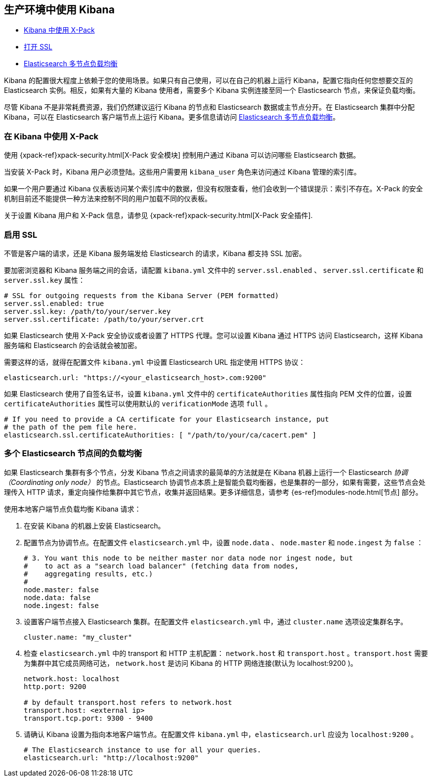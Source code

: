 [[production]]
== 生产环境中使用 Kibana

* <<configuring-kibana-shield, Kibana 中使用 X-Pack>>
* <<enabling-ssl, 打开 SSL>>
* <<load-balancing, Elasticsearch 多节点负载均衡>>

Kibana 的配置很大程度上依赖于您的使用场景。如果只有自己使用，可以在自己的机器上运行 Kibana，配置它指向任何您想要交互的 Elasticsearch 实例。相反，如果有大量的 Kibana 使用者，需要多个 Kibana 实例连接至同一个 Elasticsearch 节点，来保证负载均衡。

尽管 Kibana 不是非常耗费资源，我们仍然建议运行 Kibana 的节点和 Elasticsearch 数据或主节点分开。在 Elasticsearch 集群中分配 Kibana，可以在 Elasticsearch 客户端节点上运行 Kibana。更多信息请访问 <<load-balancing, Elasticsearch 多节点负载均衡>>。

[float]
[[configuring-kibana-shield]]
=== 在 Kibana 中使用 X-Pack

使用 {xpack-ref}xpack-security.html[X-Pack 安全模块] 控制用户通过 Kibana 可以访问哪些 Elasticsearch 数据。

当安装 X-Pack 时，Kibana 用户必须登陆。这些用户需要用 `kibana_user` 角色来访问通过 Kibana 管理的索引库。

如果一个用户要通过 Kibana 仪表板访问某个索引库中的数据，但没有权限查看，他们会收到一个错误提示：索引不存在。X-Pack 的安全机制目前还不能提供一种方法来控制不同的用户加载不同的仪表板。

关于设置 Kibana 用户和 X-Pack 信息，请参见 {xpack-ref}xpack-security.html[X-Pack 安全插件].

[float]
[[enabling-ssl]]
=== 启用 SSL
不管是客户端的请求，还是 Kibana 服务端发给 Elasticsearch 的请求，Kibana 都支持 SSL 加密。

要加密浏览器和 Kibana 服务端之间的会话，请配置 `kibana.yml` 文件中的 `server.ssl.enabled` 、 `server.ssl.certificate` 和 `server.ssl.key` 属性：

[source,text]
----
# SSL for outgoing requests from the Kibana Server (PEM formatted)
server.ssl.enabled: true
server.ssl.key: /path/to/your/server.key
server.ssl.certificate: /path/to/your/server.crt
----

如果 Elasticsearch 使用 X-Pack 安全协议或者设置了 HTTPS 代理。您可以设置 Kibana 通过 HTTPS 访问 Elasticsearch，这样 Kibana 服务端和 Elasticsearch 的会话就会被加密。

需要这样的话，就得在配置文件 `kibana.yml` 中设置 Elasticsearch URL 指定使用 HTTPS 协议：

[source,text]
----
elasticsearch.url: "https://<your_elasticsearch_host>.com:9200"
----

如果 Elasticsearch 使用了自签名证书，设置 `kibana.yml` 文件中的 `certificateAuthorities` 属性指向 PEM 文件的位置，设置 `certificateAuthorities` 属性可以使用默认的 `verificationMode` 选项 `full` 。

[source,text]
----
# If you need to provide a CA certificate for your Elasticsearch instance, put
# the path of the pem file here.
elasticsearch.ssl.certificateAuthorities: [ "/path/to/your/ca/cacert.pem" ]
----

[float]
[[load-balancing]]
=== 多个 Elasticsearch 节点间的负载均衡
如果 Elasticsearch 集群有多个节点，分发 Kibana 节点之间请求的最简单的方法就是在 Kibana 机器上运行一个 Elasticsearch _协调（Coordinating only node）_ 的节点。Elasticsearch 协调节点本质上是智能负载均衡器，也是集群的一部分，如果有需要，这些节点会处理传入 HTTP 请求，重定向操作给集群中其它节点，收集并返回结果。更多详细信息，请参考 {es-ref}modules-node.html[节点] 部分。

使用本地客户端节点负载均衡 Kibana 请求：

. 在安装 Kibana 的机器上安装 Elasticsearch。
. 配置节点为协调节点。在配置文件 `elasticsearch.yml` 中，设置 `node.data` 、 `node.master` 和 `node.ingest` 为 `false` ：
+
--------
# 3. You want this node to be neither master nor data node nor ingest node, but
#    to act as a "search load balancer" (fetching data from nodes,
#    aggregating results, etc.)
#
node.master: false
node.data: false
node.ingest: false
--------
. 设置客户端节点接入 Elasticsearch 集群。在配置文件 `elasticsearch.yml` 中，通过 `cluster.name` 选项设定集群名字。
+
--------
cluster.name: "my_cluster"
--------
. 检查 `elasticsearch.yml` 中的 transport 和 HTTP 主机配置： `network.host` 和 `transport.host` 。`transport.host` 需要为集群中其它成员网络可达， `network.host` 是访问 Kibana 的 HTTP 网络连接(默认为 localhost:9200 )。
+
--------
network.host: localhost
http.port: 9200

# by default transport.host refers to network.host
transport.host: <external ip>
transport.tcp.port: 9300 - 9400
--------
. 请确认 Kibana 设置为指向本地客户端节点。在配置文件 `kibana.yml` 中，`elasticsearch.url` 应设为 `localhost:9200` 。
+
--------
# The Elasticsearch instance to use for all your queries.
elasticsearch.url: "http://localhost:9200"
--------
